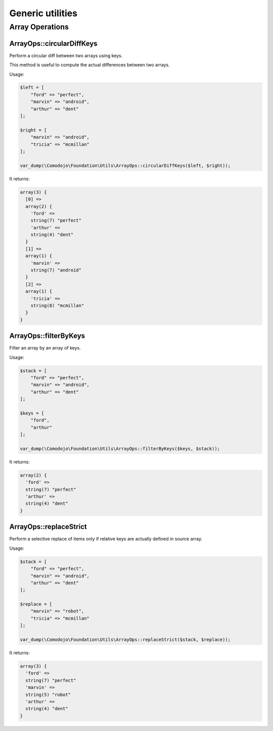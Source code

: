 Generic utilities
=================

Array Operations
----------------

ArrayOps::circularDiffKeys
..........................

Perform a circular diff between two arrays using keys.

This method is useful to compute the actual differences between two arrays.

Usage:

.. code-block:: php

    $left = [
        "ford" => "perfect",
        "marvin" => "android",
        "arthur" => "dent"
    ];

    $right = [
        "marvin" => "android",
        "tricia" => "mcmillan"
    ];

    var_dump(\Comodojo\Foundation\Utils\ArrayOps::circularDiffKeys($left, $right));

It returns:

.. code::

    array(3) {
      [0] =>
      array(2) {
        'ford' =>
        string(7) "perfect"
        'arthur' =>
        string(4) "dent"
      }
      [1] =>
      array(1) {
        'marvin' =>
        string(7) "android"
      }
      [2] =>
      array(1) {
        'tricia' =>
        string(8) "mcmillan"
      }
    }

ArrayOps::filterByKeys
......................

Filter an array by an array of keys.

Usage:

.. code-block:: php

    $stack = [
        "ford" => "perfect",
        "marvin" => "android",
        "arthur" => "dent"
    ];

    $keys = [
        "ford",
        "arthur"
    ];

    var_dump(\Comodojo\Foundation\Utils\ArrayOps::filterByKeys($keys, $stack));

It returns:

.. code::

    array(2) {
      'ford' =>
      string(7) "perfect"
      'arthur' =>
      string(4) "dent"
    }

ArrayOps::replaceStrict
.......................

Perform a selective replace of items only if relative keys are actually defined in source array.

Usage:

.. code-block:: php

    $stack = [
        "ford" => "perfect",
        "marvin" => "android",
        "arthur" => "dent"
    ];

    $replace = [
        "marvin" => "robot",
        "tricia" => "mcmillan"
    ];

    var_dump(\Comodojo\Foundation\Utils\ArrayOps::replaceStrict($stack, $replace));

It returns:

.. code::

    array(3) {
      'ford' =>
      string(7) "perfect"
      'marvin' =>
      string(5) "robot"
      'arthur' =>
      string(4) "dent"
    }
